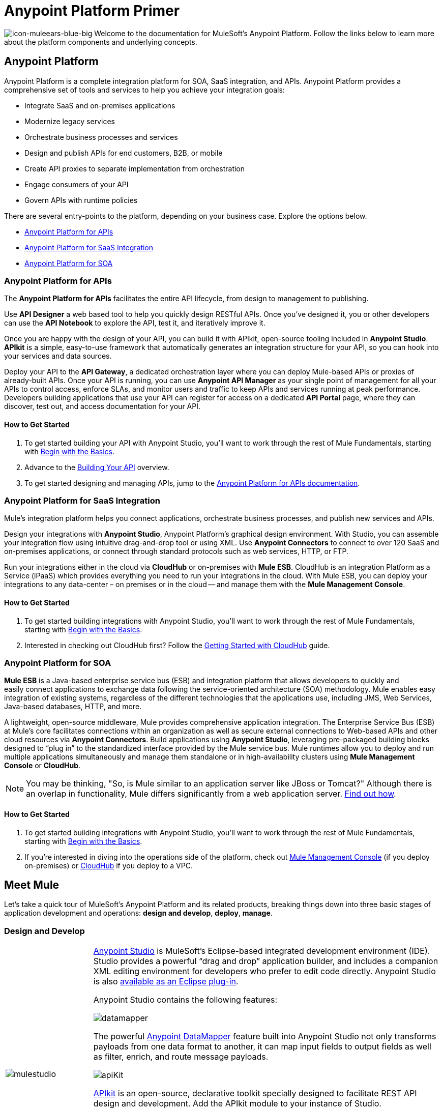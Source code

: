 = Anypoint Platform Primer
:keywords: anypoint, platform, amc, saas, api, proxy

image:icon-muleears-blue-big.png[icon-muleears-blue-big]
Welcome to the documentation for MuleSoft's Anypoint Platform. Follow the links below to learn more about the platform components and underlying concepts. 

== Anypoint Platform

Anypoint Platform is a complete integration platform for SOA, SaaS integration, and APIs. Anypoint Platform provides a comprehensive set of tools and services to help you achieve your integration goals:

* Integrate SaaS and on-premises applications
* Modernize legacy services
* Orchestrate business processes and services
* Design and publish APIs for end customers, B2B, or mobile
* Create API proxies to separate implementation from orchestration
* Engage consumers of your API
* Govern APIs with runtime policies

There are several entry-points to the platform, depending on your business case. Explore the options below.

* <<Anypoint Platform for APIs>>
* <<Anypoint Platform for SaaS Integration>>
* <<Anypoint Platform for SOA>>

=== Anypoint Platform for APIs

The *Anypoint Platform for APIs* facilitates the entire API lifecycle, from design to management to publishing.

Use *API Designer* a web based tool to help you quickly design RESTful APIs. Once you’ve designed it, you or other developers can use the *API Notebook* to explore the API, test it, and iteratively improve it.

Once you are happy with the design of your API, you can build it with APIkit, open-source tooling included in *Anypoint Studio*. *APIkit* is a simple, easy-to-use framework that automatically generates an integration structure for your API, so you can hook into your services and data sources.

Deploy your API to the *API Gateway*, a dedicated orchestration layer where you can deploy Mule-based APIs or proxies of already-built APIs. Once your API is running, you can use *Anypoint API Manager* as your single point of management for all your APIs to control access, enforce SLAs, and monitor users and traffic to keep APIs and services running at peak performance. Developers building applications that use your API can register for access on a dedicated *API Portal* page, where they can discover, test out, and access documentation for your API.

==== How to Get Started

. To get started building your API with Anypoint Studio, you’ll want to work through the rest of Mule Fundamentals, starting with link:/mule-fundamentals/v/3.6/begin-with-the-basics[Begin with the Basics].
. Advance to the link:/anypoint-platform-for-apis/building-your-api[Building Your API] overview.
. To get started designing and managing APIs, jump to the link:/anypoint-platform-for-apis[Anypoint Platform for APIs documentation].

=== Anypoint Platform for SaaS Integration

Mule's integration platform helps you connect applications, orchestrate business processes, and publish new services and APIs.

Design your integrations with *Anypoint Studio*, Anypoint Platform's graphical design environment. With Studio, you can assemble your integration flow using intuitive drag-and-drop tool or using XML. Use *Anypoint Connectors* to connect to over 120 SaaS and on-premises applications, or connect through standard protocols such as web services, HTTP, or FTP.

Run your integrations either in the cloud via *CloudHub* or on-premises with *Mule ESB*. CloudHub is an integration Platform as a Service (iPaaS) which provides everything you need to run your integrations in the cloud. With Mule ESB, you can deploy your integrations to any data-center – on premises or in the cloud -- and manage them with the *Mule Management Console*.

==== How to Get Started

. To get started building integrations with Anypoint Studio, you’ll want to work through the rest of Mule Fundamentals, starting with link:/mule-fundamentals/v/3.6/begin-with-the-basics[Begin with the Basics].
. Interested in checking out CloudHub first? Follow the link:/runtime-manager/getting-started-with-cloudhub[Getting Started with CloudHub] guide.

=== Anypoint Platform for SOA

*Mule ESB* is a Java-based enterprise service bus (ESB) and integration platform that allows developers to quickly and easily connect applications to exchange data following the service-oriented architecture (SOA) methodology. Mule enables easy integration of existing systems, regardless of the different technologies that the applications use, including JMS, Web Services, Java-based databases, HTTP, and more.

A lightweight, open-source middleware, Mule provides comprehensive application integration. The Enterprise Service Bus (ESB) at Mule’s core facilitates connections within an organization as well as secure external connections to Web-based APIs and other cloud resources via *Anypoint Connectors*. Build applications using *Anypoint Studio*, leveraging pre-packaged building blocks designed to “plug in” to the standardized interface provided by the Mule service bus. Mule runtimes allow you to deploy and run multiple applications simultaneously and manage them standalone or in high-availability clusters using *Mule Management Console* or *CloudHub*.

[NOTE]
You may be thinking, "So, is Mule similar to an application server like JBoss or Tomcat?" Although there is an overlap in functionality, Mule differs significantly from a web application server. link:/mule-user-guide/v/3.6/mule-versus-web-application-server[Find out how].

==== How to Get Started

. To get started building integrations with Anypoint Studio, you’ll want to work through the rest of Mule Fundamentals, starting with link:/mule-fundamentals/v/3.6/begin-with-the-basics[Begin with the Basics].
. If you're interested in diving into the operations side of the platform, check out link:/mule-management-console/v/3.7[Mule Management Console] (if you deploy on-premises) or link:/cloudhub[CloudHub] if you deploy to a VPC.

== Meet Mule

Let's take a quick tour of MuleSoft's Anypoint Platform and its related products, breaking things down into three basic stages of application development and operations: *design and develop*, *deploy*, *manage*.

=== Design and Develop

[width="100%",cols="20a,80a"]
|===
|image:mulestudio.png[mulestudio]
|
link:/mule-fundamentals/v/3.6/anypoint-studio-essentials[Anypoint Studio] is MuleSoft's Eclipse-based integrated development environment (IDE). Studio provides a powerful “drag and drop” application builder, and includes a companion XML editing environment for developers who prefer to edit code directly. Anypoint Studio is also link:/mule-user-guide/v/3.6/studio-in-eclipse[available as an Eclipse plug-in].

Anypoint Studio contains the following features:

image:datamapper.png[datamapper]

The powerful link:/mule-user-guide/v/3.6/datamapper-user-guide-and-reference[Anypoint DataMapper] feature built into Anypoint Studio not only transforms payloads from one data format to another, it can map input fields to output fields as well as filter, enrich, and route message payloads. 

image:apiKit.png[apiKit]

link:/anypoint-platform-for-apis/building-your-api[APIkit] is an open-source, declarative toolkit specially designed to facilitate REST API design and development. Add the APIkit module to your instance of Studio.

image:connector-1.png[connector-1]

A large and ever-expanding assortment of bundled and premium link:/mule-user-guide/v/3.6/anypoint-connectors[Anypoint Connectors] facilitates quick, easy integration with SaaS applications, APIs, and common protocols.

image:datasense.png[datasense]

link:/mule-user-guide/v/3.6/datasense[DataSense] uses message metadata to proactively acquire information such as data type and structure to prescribe how to accurately map or use data in your application.
|===

=== Deploy

[width="100%",cols="20a,80a"]
|===
|image:studioembeddedserver.png[studioembeddedserver]
|Deploy to the *embedded server* bundled with Anypoint Studio for testing and debugging.
|image:mule-server.png[mule-server]
|Deploy to an *ESB Standalone server*, available as an Enterprise or Community product.
|image:CloudHubLogo133high.png[CloudHubLogo133high]
|Deploy to link:/cloudhub[CloudHub], the world's first integration Platform as a Service (iPaaS). Built on top of Mule, CloudHub allows you to integrate and orchestrate applications, data sources, and services across on-premise systems and the cloud.
|image:mulesoft-database-customapp.png[mulesoft-database-customapp]
|Publish APIs or API proxies to an *link:/anypoint-platform-for-apis/configuring-an-api-gateway[API Gateway]* to enable effective governance and support service reuse within your organization.
|===

=== Manage

[width="100%",cols="20a,80a"]
|===
|image:mmc.png[mmc]
|The link:/mule-management-console/v/3.7[Mule Management Console] facilitates deployment to the Mule Repository and subsequent deployment to Mule link:/mule-user-guide/v/3.6/mule-high-availability-ha-clusters[high-availability clusters]. It provides robust runtime management capabilities for on-premises deployments.

|image:CH_insight.png[CH_insight]

|link:/runtime-manager/cloudhub-insight[CloudHub Insight] tracks everything your data does in an application deployed to CloudHub. Insight makes information searchable and helps you find and recover from any errors that occurred during message processing.

|image:AnypointAPI_manager.png[AnypointAPI_manager]

|link:/anypoint-platform-for-apis[Anypoint Platform for APIs] is an API and service registry and governance platform. Built from the ground up to support hybrid use cases, the platform governs all of your service and API assets, whether they’re internal or external, behind the firewall or on the cloud, on a single platform.
|=== 

== See Also

NEXT STEP: link:/mule-fundamentals/v/3.6/begin-with-the-basics[Begin with the Basics] gives you an overview of essential Mule concepts.
